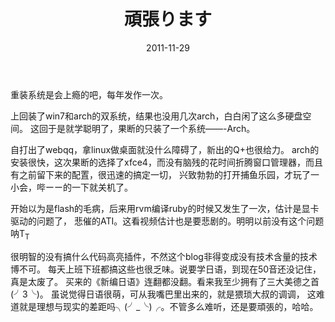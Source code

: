#+TITLE:       頑張ります
#+DATE:        2011-11-29
#+TAGS:        :扯淡:日语:毫无营养:Arch:
#+LANGUAGE:    zh


重装系统是会上瘾的吧，每年发作一次。

上回装了win7和arch的双系统，结果也没用几次arch，白白闲了这么多硬盘空间。
这回于是就学聪明了，果断的只装了一个系统-------Arch。

自打出了webqq，拿linux做桌面就没什么障碍了，新出的Q+也很给力。
arch的安装很快，这次果断的选择了xfce4，而没有脑残的花时间折腾窗口管理器，而且有之前留下来的配置，很迅速的搞定一切，
兴致勃勃的打开捕鱼乐园，才玩了一小会，哔ーー的一下就关机了。

开始以为是flash的毛病，后来用rvm编译ruby的时候又发生了一次，估计是显卡驱动的问题了，
悲催的ATI。这看视频估计也是要悲剧的。明明以前没有这个问题呐T_T

很明智的没有搞什么代码高亮插件，不然这个blog非得变成没有技术含量的技术博不可。
每天上班下班都搞这些也很乏味。说要学日语，到现在50音还没记住，真是太废了。
买来的《新编日语》连翻都没翻。看来我至少拥有了三大美德之首(╯3╰)。
虽说觉得日语很萌，可从我嘴巴里出来的，就是猥琐大叔的调调，
这难道就是理想与现实的差距吗╮(╯_╰)╭。不管多么难听，还是要頑張的，哈哈。

